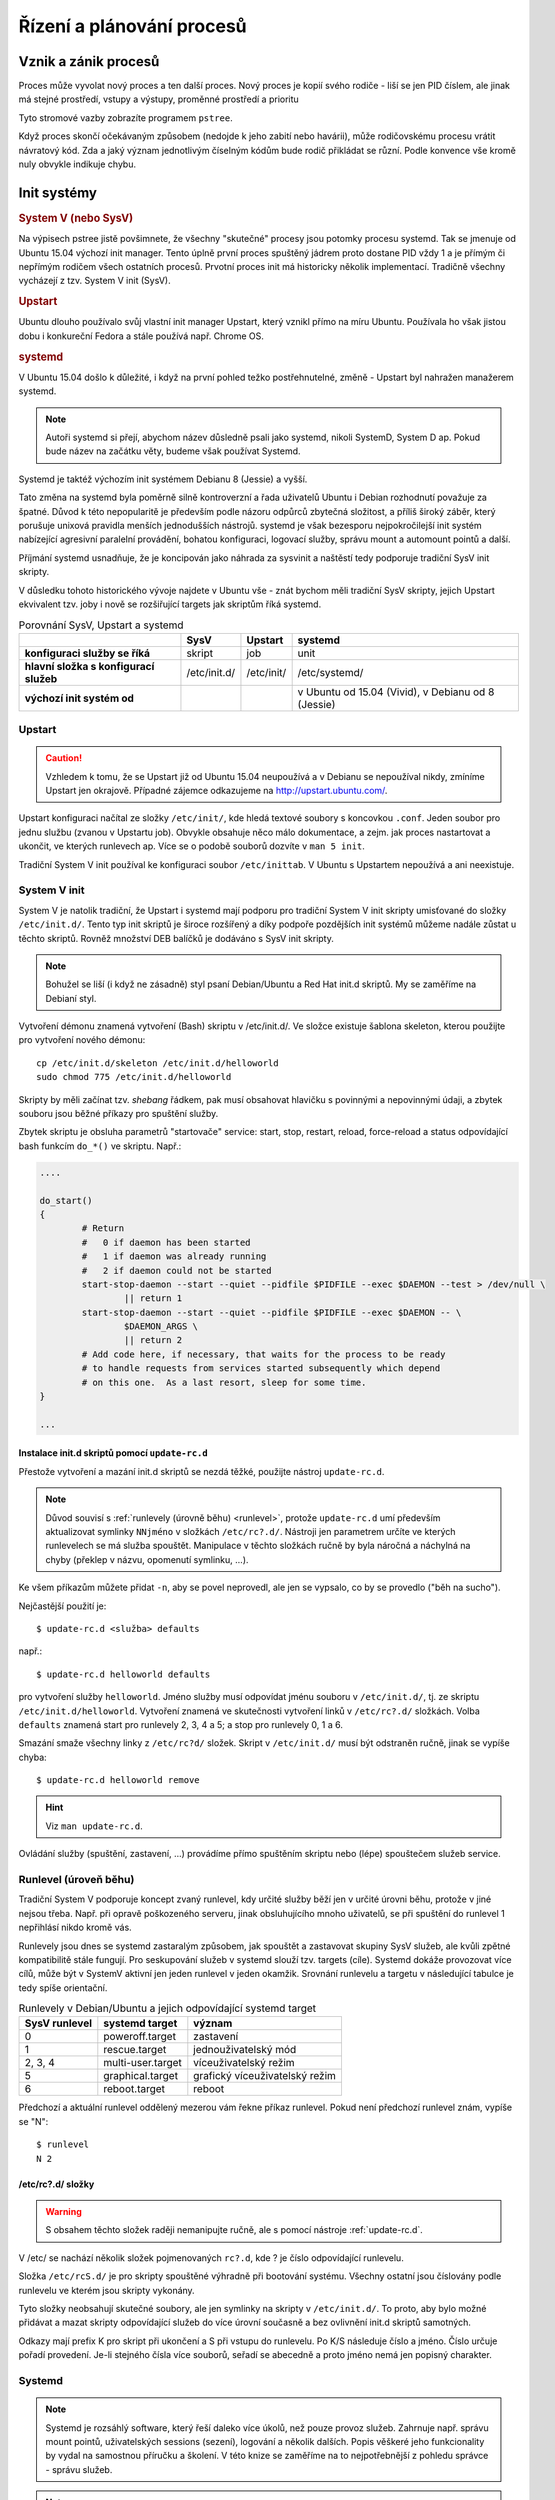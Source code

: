 ##########################
Řízení a plánování procesů
##########################

.. todo:: Navazujeme na pojednání o procesech z I. a přepokládáme, že tam popsané základní
   informace znáte.

*********************
Vznik a zánik procesů
*********************

Proces může vyvolat nový proces a ten další proces. Nový proces je kopií svého rodiče - liší se jen
PID číslem, ale jinak má stejné prostředí, vstupy a výstupy, proměnné prostředí a prioritu

Tyto stromové vazby zobrazíte programem ``pstree``.

.. code-block:: text
   :caption: Výpis programu pstree bez parametrů. Výstup na Ubuntu 16.04. Ve starším Ubuntu 14.04
        je kořenovým procesem "init".

   $ pstree
   systemd─┬─ModemManager───2*[{ModemManager}]
           ├─NetworkManager─┬─dhclient
           │                ├─dnsmasq
           │                └─3*[{NetworkManager}]
           ├─accounts-daemon───2*[{accounts-daemon}]
           ├─gnome-keyring-d───5*[{gnome-keyring-d}]
           ├─irqbalance
           ├─kerneloops
           ├─lightdm─┬─Xorg───2*[{Xorg}]
           │         ├─lightdm─┬─init─┬─/usr/bin/termin─┬─bash───pstree
           │         │         │      │                 ├─gnome-pty-helpe
           │         │         │      │                 └─4*[{/usr/bin/termin}]
           │         │         │      ├─AsciidocFX───java───81*[{java}]
           │         │         │      ├─GoogleTalkPlugi───7*[{GoogleTalkPlugi}]
           │         │         │      ├─at-spi-bus-laun─┬─dbus-daemon
           │         │         │      │                 └─3*[{at-spi-bus-laun}]
   ...

.. todo:: "zabití" přepsat na "zaslání signálu k zabití", odkaz do I.

Když proces skončí očekávaným způsobem (nedojde k jeho zabití nebo havárii), může rodičovskému
procesu vrátit návratový kód. Zda a jaký význam jednotlivým číselným kódům bude rodič přikládat se
různí. Podle konvence vše kromě nuly obvykle indikuje chybu.

.. _init-systemy:

************
Init systémy
************

.. rubric:: System V (nebo SysV)

Na výpisech pstree jistě povšimnete, že všechny "skutečné" procesy jsou potomky procesu systemd. Tak
se jmenuje od Ubuntu 15.04 výchozí init manager. Tento úplně první proces spuštěný jádrem proto
dostane PID vždy 1 a je přímým či nepřímým rodičem všech ostatních procesů. Prvotní proces init má
historicky několik implementací. Tradičně všechny vycházejí z tzv. System V init (SysV).

.. rubric:: Upstart

Ubuntu dlouho používalo svůj vlastní init manager Upstart, který vznikl přímo na míru Ubuntu.
Používala ho však jistou dobu i konkureční Fedora a stále používá např. Chrome OS.

.. rubric:: systemd

V Ubuntu 15.04 došlo k důležité, i když na první pohled težko postřehnutelné, změně - Upstart byl
nahražen manažerem systemd.

.. note:: Autoři systemd si přejí, abychom název důsledně psali jako systemd, nikoli SystemD,
   System D ap. Pokud bude název na začátku věty, budeme však používat Systemd.

Systemd je taktéž výchozím init systémem Debianu 8 (Jessie) a vyšší.

Tato změna na systemd byla poměrně silně kontroverzní a řada uživatelů Ubuntu i Debian rozhodnutí
považuje za špatné. Důvod k této nepopularitě je především podle názoru odpůrců zbytečná složitost,
a příliš široký záběr, který porušuje unixová pravidla menších jednodušších nástrojů. systemd je
však bezesporu nejpokročilejší init systém nabízející agresivní paralelní provádění, bohatou
konfiguraci, logovací služby, správu mount a automount pointů a další.

Příjmání systemd usnadňuje, že je koncipován jako náhrada za sysvinit a naštěstí tedy podporuje
tradiční SysV init skripty.

V důsledku tohoto historického vývoje najdete v Ubuntu vše - znát bychom měli tradiční SysV skripty,
jejich Upstart ekvivalent tzv. joby i nově se rozšiřující targets jak skriptům říká systemd.

.. csv-table:: Porovnání SysV, Upstart a systemd
   :header: "", "SysV", "Upstart", "systemd"
   :stub-columns: 1

   "konfiguraci služby se říká", "skript", "job", "unit"
   "hlavní složka s konfigurací služeb", "/etc/init.d/", "/etc/init/", "/etc/systemd/"
   "výchozí init systém od", "", "", "v Ubuntu od 15.04 (Vivid), v Debianu od 8 (Jessie)"

Upstart
=======

.. caution:: Vzhledem k tomu, že se Upstart již od Ubuntu 15.04 neupoužívá a v Debianu se
  nepoužíval nikdy, zmíníme Upstart jen okrajově. Případné zájemce odkazujeme na
  http://upstart.ubuntu.com/.

Upstart konfiguraci načítal ze složky ``/etc/init/``, kde hledá textové soubory s koncovkou
``.conf``. Jeden soubor pro jednu službu (zvanou v Upstartu job). Obvykle obsahuje něco málo
dokumentace, a zejm. jak proces nastartovat a ukončit, ve kterých runlevech ap. Více se o podobě
souborů dozvíte v ``man 5 init``.

Tradiční System V init používal ke konfiguraci soubor ``/etc/inittab``. V Ubuntu s Upstartem
nepoužívá a ani neexistuje.

.. _sysv_init:

System V init
=============

System V je natolik tradiční, že Upstart i systemd mají podporu pro tradiční System V init skripty
umisťované do složky ``/etc/init.d/``. Tento typ init skriptů je široce rozšířený a díky podpoře
pozdějších init systémů můžeme nadále zůstat u těchto skriptů. Rovněž množství DEB balíčků je
dodáváno s SysV init skripty.

.. note:: Bohužel se liší (i když ne zásadně) styl psaní Debian/Ubuntu a Red Hat init.d skriptů. My
   se zaměříme na Debianí styl.

Vytvoření démonu znamená vytvoření (Bash) skriptu v /etc/init.d/. Ve složce existuje šablona
skeleton, kterou použijte pro vytvoření nového démonu::

    cp /etc/init.d/skeleton /etc/init.d/helloworld
    sudo chmod 775 /etc/init.d/helloworld

Skripty by měli začínat tzv. *shebang* řádkem, pak musí obsahovat hlavičku s povinnými a nepovinnými
údaji, a zbytek souboru jsou běžné příkazy pro spuštění služby.

.. code-block:: bash
   :caption: Ukázka init.d skriptu

   #!/bin/sh
   
   ### BEGIN INIT INFO
   # Provides:          samba
   # Required-Start:    smbd nmbd
   # Required-Stop:     smbd nmbd
   # Default-Start:
   # Default-Stop:
   # Short-Description: ensure Samba daemons are started (nmbd and smbd)
   ### END INIT INFO
   
   ...příkazy pro spuštění služby...


.. todo:: "startovač": odkaz do I. na "service"

Zbytek skriptu je obsluha parametrů "startovače" service: start, stop, restart, reload, force-reload
a status odpovídající bash funkcím ``do_*()`` ve skriptu. Např.:

.. code-block:: bash

   ....
   
   do_start()
   {
           # Return
           #   0 if daemon has been started
           #   1 if daemon was already running
           #   2 if daemon could not be started
           start-stop-daemon --start --quiet --pidfile $PIDFILE --exec $DAEMON --test > /dev/null \
                   || return 1
           start-stop-daemon --start --quiet --pidfile $PIDFILE --exec $DAEMON -- \
                   $DAEMON_ARGS \
                   || return 2
           # Add code here, if necessary, that waits for the process to be ready
           # to handle requests from services started subsequently which depend
           # on this one.  As a last resort, sleep for some time.
   }
   
   ...

.. _update-rc.d:

Instalace init.d skriptů pomocí ``update-rc.d``
-----------------------------------------------

Přestože vytvoření a mazání init.d skriptů se nezdá těžké, použijte nástroj ``update-rc.d``.

.. note:: Důvod souvisí s :ref:`runlevely (úrovně běhu) <runlevel>`, protože ``update-rc.d`` umí
   především aktualizovat symlinky ``NNjméno`` v složkách ``/etc/rc?.d/``. Nástroji jen parametrem
   určíte ve kterých runlevelech se má služba spouštět. Manipulace v těchto složkách ručně by byla
   náročná a náchylná na chyby (překlep v názvu, opomenutí symlinku, ...).

Ke všem příkazům můžete přidat ``-n``, aby se povel neprovedl, ale jen se vypsalo, co by se provedlo
("běh na sucho").

Nejčastější použití je::

    $ update-rc.d <služba> defaults

např.::

    $ update-rc.d helloworld defaults

pro vytvoření služby ``helloworld``. Jméno služby musí odpovídat jménu souboru v ``/etc/init.d/``,
tj. ze skriptu ``/etc/init.d/helloworld``. Vytvoření znamená ve skutečnosti vytvoření linků v
``/etc/rc?.d/`` složkách. Volba ``defaults`` znamená start pro runlevely 2, 3, 4 a 5; a stop pro
runlevely 0, 1 a 6.

Smazání smaže všechny linky z ``/etc/rc?d/`` složek. Skript v ``/etc/init.d/`` musí být odstraněn
ručně, jinak se vypíše chyba::

    $ update-rc.d helloworld remove

.. hint:: Viz ``man update-rc.d``.

.. todo:: "spouštečem": odkaz do I. na "service"

Ovládání služby (spuštění, zastavení, ...) provádíme přímo spuštěním skriptu nebo (lépe) spouštečem
služeb service.

.. _runlevel:

Runlevel (úroveň běhu)
======================

Tradiční System V podporuje koncept zvaný runlevel, kdy určité služby běží jen v určité úrovni běhu,
protože v jiné nejsou třeba. Např. při opravě poškozeného serveru, jinak obsluhujícího mnoho
uživatelů, se při spuštění do runlevel 1 nepřihlásí nikdo kromě vás.

Runlevely jsou dnes se systemd zastaralým způsobem, jak spouštět a zastavovat skupiny SysV služeb,
ale kvůli zpětné kompatibilitě stále fungují. Pro seskupování služeb v systemd slouží tzv. targets
(cíle). Systemd dokáže provozovat více cílů, může být v SystemV aktivní jen jeden runlevel v jeden
okamžik. Srovnání runlevelu a targetu v následující tabulce je tedy spíše orientační.

.. csv-table:: Runlevely v Debian/Ubuntu a jejich odpovídající systemd target
   :header: "SysV runlevel", "systemd target", "význam"

   "0", "poweroff.target", "zastavení"
   "1", "rescue.target", "jednouživatelský mód"
   "2, 3, 4", "multi-user.target", "víceuživatelský režim"
   "5", "graphical.target", "grafický víceuživatelský režim"
   "6", "reboot.target", "reboot"

Předchozí a aktuální runlevel oddělený mezerou vám řekne příkaz runlevel. Pokud není předchozí
runlevel znám, vypíše se "N"::

    $ runlevel
    N 2

/etc/rc?.d/ složky
------------------

.. warning:: S obsahem těchto složek raději nemanipujte ručně, ale s pomocí nástroje
   :ref:`update-rc.d`.

V /etc/ se nachází několik složek pojmenovaných ``rc?.d``, kde ? je číslo odpovídající runlevelu.

.. code-block:: text
   :caption: rc?.d/ složky

   $ ls -d /etc/rc?.d/
   /etc/rc0.d  /etc/rc2.d  /etc/rc4.d  /etc/rc6.d
   /etc/rc1.d  /etc/rc3.d  /etc/rc5.d  /etc/rcS.d

Složka ``/etc/rcS.d/`` je pro skripty spouštěné výhradně při bootování systému. Všechny ostatní jsou
číslovány podle runlevelu ve kterém jsou skripty vykonány.

.. todo:: "symlinky": odkaz do I.

Tyto složky neobsahují skutečné soubory, ale jen symlinky na skripty v ``/etc/init.d/``. To proto,
aby bylo možné přidávat a mazat skripty odpovídající služeb do více úrovní současně a bez ovlivnění
init.d skriptů samotných.

Odkazy mají prefix K pro skript při ukončení a S při vstupu do runlevelu. Po K/S následuje číslo a
jméno. Číslo určuje pořadí provedení. Je-li stejného čísla více souborů, seřadí se abecedně a proto
jméno nemá jen popisný charakter.

.. code-block:: text
   :caption: Ukázka obsahu složky /etc/rc4.d/

   $ ls -l /etc/rc6.d/
   total 4
   lrwxrwxrwx 1 root root  17 bře 22  2015 K09apache2 -> ../init.d/apache2
   lrwxrwxrwx 1 root root  29 úno 23  2015 K10unattended-upgrades -> ../init.d/unattended-upgrades
   lrwxrwxrwx 1 root root  20 úno 23  2015 K20kerneloops -> ../init.d/kerneloops
   lrwxrwxrwx 1 root root  15 úno 23  2015 K20rsync -> ../init.d/rsync
   lrwxrwxrwx 1 root root  27 úno 23  2015 K20speech-dispatcher -> ../init.d/speech-dispatcher
   lrwxrwxrwx 1 root root  15 úno 23  2015 K21mysql -> ../init.d/mysql
   lrwxrwxrwx 1 root root  31 úno 24  2015 K65vboxautostart-service -> ../init.d/vboxautostart-service
   lrwxrwxrwx 1 root root  33 úno 24  2015 K65vboxballoonctrl-service -> ../init.d/vboxballoonctrl-service
   lrwxrwxrwx 1 root root  25 úno 24  2015 K65vboxweb-service -> ../init.d/vboxweb-service
   lrwxrwxrwx 1 root root  17 úno 24  2015 K80vboxdrv -> ../init.d/vboxdrv
   -rw-r--r-- 1 root root 351 bře 13  2014 README
   lrwxrwxrwx 1 root root  18 úno 23  2015 S20sendsigs -> ../init.d/sendsigs
   lrwxrwxrwx 1 root root  17 úno 23  2015 S30urandom -> ../init.d/urandom
   lrwxrwxrwx 1 root root  22 úno 23  2015 S31umountnfs.sh -> ../init.d/umountnfs.sh
   lrwxrwxrwx 1 root root  18 úno 23  2015 S40umountfs -> ../init.d/umountfs
   lrwxrwxrwx 1 root root  20 úno 23  2015 S60umountroot -> ../init.d/umountroot
   lrwxrwxrwx 1 root root  16 úno 23  2015 S90reboot -> ../init.d/reboot

.. _systemd:

Systemd
=======

.. note:: Systemd je rozsáhlý software, který řeší daleko více úkolů, než pouze provoz služeb.
  Zahrnuje např. správu mount pointů, uživatelských sessions (sezení), logování a několik dalších.
  Popis věškeré jeho funkcionality by vydal na samostnou příručku a školení. V této knize se
  zaměříme na to nejpotřebnější z pohledu správce - správu služeb.

.. note:: Systemd má vlastní bohatou terminologii jako target, unit ap. Možný český překlad
   uvedeme v závorce při prvním výskytu. Nadále však budeme používat počeštěné anglické názvy jako
   "několik targetů" místo kompletně českého překladu "několik cílů", který by byl podle našeho
   názoru více zmatením, než přínosem.

Hlavním programem pro komunikaci se systemd se jmenuje ``systemctl``. Systemd dokáže ovládat více druhů
tzv. *units (jednotek)* podle typu spravovaného zdroje. Konfigurace unitů je v textových souborech,
které mají syntaxi velmi podobou INI souborům. Přípona souboru určuje typ unitu. Např. ``cups.service``
je konfigurací služby CUPS nebo ``graphical.target`` targetu "graphical". Protože nejčastější jsou
servisy, tak pokud příponu neuvedete systemd doplní ``.service``.

.. topic:: Šetřete prsty - alias pro sudo systemctl

   Program ``systemctl`` skoro ve všech případech ho musíme zavolat jako root (se sudo). Vypisování
   tak často používateného programu s celkem dlouhým názvem je skvělým kandidátem na alias.
   
   Do vašeho ``~/.bash_aliases`` (soubor případně vytvořte) přidejte alias např. pojmenovaný
   ``sc``::
   
       $ echo alias sc='sudo systemctl' >> ~/.bash_aliases

   ukončete současný terminál, spusťe nový a místo např. ``sudo systemctl list-units`` můžete psát
   jen ``sc list-units``.

   Nevýhoda je, že tím přicházíte o poměrně propracovaný :kbd:`Tab` auto-completion.

Units (jednotky)
----------------

Units jsou pro systemd obecné jednotky mezi kterými je možné určovat vzájemné závislosti. Existuje
12 druhů unitů podle spravovaného zdroje. Mezi nejdůležitější však patří:

* *service units* - startují a kontolují démony - pro nás nejdůležitější druh unitu
* *socket units* - zapouzdřují lokální IPC nebo síťové sokety
* *target units* - seskupení více units
* *device units* - vystavují zařízení jádra
* *mount units* - kontrolují přípojné body

Unit mohou mohou nacházet v těchto 5 základních stavech:

* *activating* (v průběhu aktivace) a *active* (již aktivované)
* *deactivating* (v průběhu inactivace) a *inactive* (již inaktivované)
* *failed* (nepodařilo se aktivovat)

Unit určitého typu mohou mít vlastní "podstavy".

Spouštění, zastavení a restart služeb
-------------------------------------

K ovládání všech typů unit slouží program ``systemctl``, který jako povinný parametr potřebuje
prováděnou operaci, jednotku. Pokud není uvedena přípona přepokládá se .service. Obecná syntaxe je
tedy::

    sudo systemctl <operace> <unit>[.service]

Pro základní ovládání služeb používáme operace

* ``start`` pro spouštění unit
* ``stop`` pro zastavení unit
* ``restart`` pro restart unit

Např. zastavení služby CUPS zařídíme pomocí::

    sudo systemctl stop cups

Některé unit mohou podporovat tzv. ``reload`` neboli načtení konfigurace bez výpadku služby.
Užitečná operace je ``reload-or-restart``, která zkusí ``reload`` a pokud není unitou podporovanán
udělá ``restart``.

::

    sudo systemctl reload-or-restart cups

Povolení a zakázání služeb
--------------------------

Operace start, stop a další výše popsané znamenají "proveď teď". Aby se unit spustil automaticky při
startu ho musíme povolit pomocí operace enable::

    sudo systemctl enable <nazev_sluzby>

.. todo:: "symlinku" - link do I.

Povolení znamená vytvoření symlinku výchozí konfigurace služby (obvykle ve složce
``/lib/systemd/system/``) do místa, kde systemd očekává units aktivované při bootování (obvykle ve
složce ``/etc/systemd/system/<nejaky_target>.target.wants``). Více o :ref:`targets` za okamžik.

Opačná operace disable::

    sudo systemctl disable <nazev_sluzby>

odstraní symlinky vytvořené při povolení služby.

.. important:: Povolení/zakázání neznamená spouštění/zastavení služby v aktuální session. Chcete-li
   službu povolit i spustit musíte použít dva příkazy - enable následované start.

Konfigurace služeb
------------------

Systemd hledá jednotky na dvou hlavních místech. Konfigurace tak, jak vypadají ve výchozím stavu,
byste našli ve složce ``/lib/systemd/system/``. Např. ``cups.service`` soubor služby CUPS
zajišťující tisk má systémovou definici zde::

    $ ll $(find /lib/systemd/system -name cups.service)
    -rw-r--r-- 1 root root 175 úno 16 21:46 /lib/systemd/system/cups.service

Definice CUPS služby určená k přizpůsobení správcem je ve složce ``/etc/systemd/system/``. Tam najdete
kopii ``cups.service`` a symlink na originál v ``/lib/systemd/system/`` ze složky cíle
``printer.target.wants/``::

    $ ll $(find /etc/systemd/system -name cups.service)
    -rw-r--r-- 1 root root 175 úno 16 21:46 /etc/systemd/system/cups.service
    lrwxrwxrwx 1 root root  32 bře  5 18:13 /etc/systemd/system/printer.target.wants/cups.service -> /lib/systemd/system/cups.service

Stav služby
-----------

Detailní informaci o stavu služby poskytne operace ``status``. Z výstupu zjistíme kromě stavu
cgroups hierarchii a užitečné je i několik prvních řádků z logu::

    $ sudo systemctl status docker
    ● docker.service - Docker Application Container Engine
    Loaded: loaded (/lib/systemd/system/docker.service; enabled; vendor preset: enabled)
    Active: active (running) since Čt 2017-03-02 13:58:48 CET; 3 days ago
        Docs: https://docs.docker.com
    Main PID: 11667 (dockerd)
        Tasks: 56
    Memory: 889.2M
        CPU: 10min 14.811s
    CGroup: /system.slice/docker.service
            ├─11667 /usr/bin/dockerd -H fd:// -H tcp://0.0.0.0:4243
            ├─11674 docker-containerd -l unix:///var/run/docker/libcontainerd/docker-containerd.sock --metrics-interval=0 --start-
            ├─14172 /usr/bin/docker-proxy -proto tcp -host-ip 0.0.0.0 -host-port 32769 -container-ip 172.17.0.2 -container-port 80
            └─14177 docker-containerd-shim e71dee1a12ebf7579765d53b1d15376c4a5f186c5644d60a768e5167b7bbbf6f /var/run/docker/libcon

    Mar 04 08:32:59 jell-nb dockerd[11667]: time="2017-03-04T08:32:59.872897132+01:00" level=info msg="IPv6 enabled; Adding default I
    Mar 04 18:00:44 jell-nb systemd[1]: Started Docker Application Container Engine.
    Mar 04 18:03:40 jell-nb systemd[1]: Reloading Docker Application Container Engine.
    Mar 04 18:03:40 jell-nb dockerd[11667]: time="2017-03-05T18:03:40.911321154+01:00" level=info msg="Got signal to reload configura
    Mar 04 18:03:40 jell-nb dockerd[11667]: time="2017-03-05T18:03:40.911382634+01:00" level=error msg="open /etc/docker/daemon.json:
    Mar 04 18:03:40 jell-nb systemd[1]: Reloaded Docker Application Container Engine.
    Mar 04 18:04:03 jell-nb systemd[1]: Reloading Docker Application Container Engine.
    Mar 04 18:04:03 jell-nb dockerd[11667]: time="2017-03-05T18:04:03.078121402+01:00" level=info msg="Got signal to reload configura
    Mar 04 18:04:03 jell-nb dockerd[11667]: time="2017-03-05T18:04:03.078275229+01:00" level=error msg="open /etc/docker/daemon.json:
    Mar 04 18:04:03 jell-nb systemd[1]: Reloaded Docker Application Container Engine.

Postačí-li odpověď, zda je služba aktivní použijte::

    $ sudo systemctl is-active docker
    active

nebo, zda je povolená::

    $ sudo systemctl is-enabled docker
    enabled

Výpis aktivních nebo všech units
--------------------------------

Ve výpisu všech aktivních jednotek v systemd operací ``list-units`` si všimnete růzdných typů unit,
které poznáte podle přípony (zkráceno)::

    sudo systemctl list-unit

Výpis aktivních jednotek je výchozí operací, takže stejný výstup nám dá i jen ``systemctl``
(zkráceno)::

    $ sudo systemctl
    UNIT                                                LOAD   ACTIVE SUB       DESCRIPTION
    proc-sys-fs-binfmt_misc.automount                   loaded active waiting   Arbitrary Executable File Formats File System Autom
    sys-devices-pci0000:00-0000:00:02.0-drm-card0-card0\x2deDP\x2d1-intel_backlight.device loaded active plugged   /sys/devices/pci
    sys-devices-pci0000:00-0000:00:14.0-usb1-1\x2d6-1\x2d6:1.0-bluetooth-hci0.device loaded active plugged   /sys/devices/pci0000:0
    ....
    snap-core-1264.mount                                loaded active mounted   Mount unit for core
    snap-core-1287.mount                                loaded active mounted   Mount unit for core
    snap-core-1337.mount                                loaded active mounted   Mount unit for core
    snap-keepassx\x2delopio-1.mount                     loaded active mounted   Mount unit for keepassx-elopio
    ...
    init.scope                                          loaded active running   System and Service Manager
    session-c2.scope                                    loaded active running   Session c2 of user jell
    accounts-daemon.service                             loaded active running   Accounts Service
    acpid.service                                       loaded active running   ACPI event daemon
    alsa-restore.service                                loaded active exited    Save/Restore Sound Card State
    apparmor.service                                    loaded active exited    LSB: AppArmor initialization
    apport.service                                      loaded active exited    LSB: automatic crash report generation
    avahi-daemon.service                                loaded active running   Avahi mDNS/DNS-SD Stack
    bluetooth.service                                   loaded active running   Bluetooth service
    ...
    LOAD   = Reflects whether the unit definition was properly loaded.
    ACTIVE = The high-level unit activation state, i.e. generalization of SUB.
    SUB    = The low-level unit activation state, values depend on unit type.

    231 loaded units listed. Pass --all to see loaded but inactive units, too.
    To show all installed unit files use 'systemctl list-unit-files'.

Jednotlivé sloupce mají tento význam:

* *UNIT* - název systemd unity
* *LOAD* - stav načtení unity
* *ACTIVE* - je unit aktivní?
* *SUB* - podstav (substate) unitu. Každá unita může mít své vlastní podstavy
* *DESCRIPTION* - popis účelu unity

Vypisované unity můžeme omezit na určitý typ pomocí ``--type``, např.::

    sudo systemctl list-units --type=service

Výše použité ``list-units`` vypisuje jen na units, které se systemd pokusil načíst. Pro zobrazení
všech unitů, které systemd zná slouží ``list-unit-files``::

    $ sudo systemctl list-unit-files
    UNIT FILE                                  STATE
    proc-sys-fs-binfmt_misc.automount          static
    proc-sys-fs-binfmt_misc.mount              static
    snap-core-1264.mount                       enabled
    snap-core-1287.mount                       enabled
    snap-tpad-17.mount                         enabled
    sys-fs-fuse-connections.mount              static
    alsa-utils.service                         masked
    anacron-resume.service                     enabled
    anacron.service                            enabled
    apport-forward@.service                    static
    apt-daily.service                          static
    autovt@.service                            enabled
    avahi-daemon.service                       enabled
    ...

Sloupec *STATE* může nabývat těchto hodnot:

* *enabled* - unit je možné používat (neznamená, že je aktivní)
* *disabled* - unit je zakázaná
* *static* - unit nemůže být samostatně použita, ale jen jako např. závilost jiné unit
* *masked* - unit je :ref:`zamaskovaná <systemd-maskovani>` a neschopná startu

.. _systemd-maskovani:

Maskování služeb
----------------

Ve výstupu ``list-unit-files`` jste si mohli povšímnout stavu *masked*. Službu (nebo obecně unit),
který označíte jako maskovaný je nemožné automaticky i manuálně spustit. Systemd toho dosáhne opět
pomocí symlinků, kdy unit nacílí na ``/dev/null``.

Řekne nám to ``systemctl``, když službu zamaskujeme operací ``mask``::

    $ sudo systemctl mask cups
    Created symlink from /etc/systemd/system/cups.service to /dev/null.

Pokus o start se nám pak nepovede::

    $ sudo systemctl start cups
    Failed to start cups.service: Unit cups.service is masked.

Dokud ji neodmaskujeme s ``unmask``::

    $ sudo systemctl unmask cups
    Removed symlink /etc/systemd/system/cups.service.

Vytváření služeb
----------------

V následujícím cvičení vytvoříme minimální, ale plně funkční službu, která bude do souboru zapisovat
aktuální datum.

Začneme napsáním skriptu, který zjistí aktuální datum a zapíše ho do souboru. Skript můžete napsat v
jakémkoli oblíbeném jazyce - např. v Bashi nebo Pythonu. My zvolíme Bash. Někde na disku, např. ve
vaší domovské složce, vytvořte spustitelný soubor ``today.sh``::

    $ touch /home/joe/today.sh
    $ chmod +x /home/joe/today.sh

a pomocí editoru (např. nano) vložte do souboru tento obsah::

    #!/bin/bash
    while true; do sleep 15; date -I > /tmp/today.txt; done

Vytvořte minimální definici služby ve složce ``/etc/systemd/system/``::

    sudo nano /etc/systemd/system/today.service

s tímto obsahem::

    [Unit]
    Description=Today date service

    [Service]
    ExecStart=/home/joe/today.sh

    [Install]
    WantedBy=multi-user.target

Příkaz ``ExecStart`` je příkaz, který se spustí při aktivaci služby.

.. note:: Kromě odkazu na náš soubor skriptu by se takto jednoduchý skript nechal zapsat přímo v
   ``.service`` souboru::

       ...
       [Service]
       ExecStart=/bin/bash -c "while true; do sleep 15; date -I > today.txt; done"
       ...

Druhá klíčová věc v definici služby je ``WantedBy`` určující v jakém targetu očekáváme spuštění této
služby.

Každopádně zbývá již jen povolení služby neboli vytvoření odpovídajích symlinků::

    $ sudo systemctl enable today.service
    Created symlink from /etc/systemd/system/multi-user.target.wants/today.service to /etc/systemd/system/today.service.

A nyní už jen restart do určeného targetu nebo spuštění můžeme provést okamžitě::

    sudo systemctl start today

Případně si ověřit, že jsme neprovedli někde chybu::

    $ sudo systemctl status today
    ● today.service - Today date
       Loaded: loaded (/etc/systemd/system/today.service; enabled; vendor preset: enabled)
       Active: active (running) since Sun 2017-03-05 22:34:41 CET; 31s ago
     Main PID: 8409 (today.sh)
        Tasks: 2
       Memory: 616.0K
          CPU: 2ms
       CGroup: /system.slice/today.service
               └─829 python3 /bin/bash /home/joe/today.sh
               └─837 sleep 15

    Mar 05 22:34:41 vbox-joe systemd[1]: Started Today date service.

    $ cat /tmp/today.txt
    2017-03-05

.. _targets:

Targets (cíle)
--------------

Targety jsou obdobou :ref:`runlevelů <runlevel>` v System V. Slouží hlavně pro seskupení ostatních
druhů unitů. Konfigurační soubory mají příponu ``.target``. Seskupením jiných unitů do targetu
nastavujeme stav celého systému. Aktivace určitého targetu znamená aktivaci všech unitů v targetu.

.. rubric:: Definice targetů

Např. target ``multi-user.target`` odpovídající zhruba runlevelům 2, 3 a 4 je definován takto::

    $ sudo systemctl cat multi-user.target
    # /lib/systemd/system/multi-user.target
    #  This file is part of systemd.
    #
    #  systemd is free software; you can redistribute it and/or modify it
    #  under the terms of the GNU Lesser General Public License as published by
    #  the Free Software Foundation; either version 2.1 of the License, or
    #  (at your option) any later version.

    [Unit]
    Description=Multi-User System
    Documentation=man:systemd.special(7)
    Requires=basic.target
    Conflicts=rescue.service rescue.target
    After=basic.target rescue.service rescue.target
    AllowIsolate=yes

Většinou nám více poví operace ``list-dependencies``, která sestaví strom závislostí jakékoli
jednotky. Použito pro náš ``multi-user.target`` zjistíme (zkráceno)::

    $ sudo systemctl list-dependencies multi-user.target
    multi-user.target
    ● ├─anacron.service
    ● ├─apport.service
    ● ├─avahi-daemon.service
    ● ├─cgroupfs-mount.service
    ● ├─cron.service
    ● ├─cups-browsed.service
    ● ├─cups.path
    ● ├─dbus.service
    ● ├─dns-clean.service
    ● ├─docker.service
    ● ├─flexibee.service
    ● ├─glances.service
    ● ├─grub-common.service
    ● ├─hddtemp.service
    ...

.. rubric:: Výchozí target

Výchozí target můžeme zjistit pomocí ``systemctl get-default``. Na desktopové stanici to bude
nejspíš ``graphical.target``::

    $ sudo systemctl get-default
    graphical.target

Změnit výchozí target můžete pomocí ``systemctl set-default``::

    sudo systemctl set-default multi-user.target

.. rubric:: Dostupné a aktivní targety

Všechny dostupné targety zjistíte známým příkazem ``systemctl list-unit-files --type=target``. Na
rozdíl od runlevelů může být targetů aktivních v jeden moment více - důkaz nám poskytne::

    $ sudo systemctl list-units --type=target
    UNIT                   LOAD   ACTIVE SUB    DESCRIPTION
    basic.target           loaded active active Basic System
    bluetooth.target       loaded active active Bluetooth
    cryptsetup.target      loaded active active Encrypted Volumes
    getty.target           loaded active active Login Prompts
    graphical.target       loaded active active Graphical Interface
    local-fs-pre.target    loaded active active Local File Systems (Pre)
    local-fs.target        loaded active active Local File Systems
    multi-user.target      loaded active active Multi-User System
    network-online.target  loaded active active Network is Online
    network-pre.target     loaded active active Network (Pre)
    network.target         loaded active active Network
    nss-user-lookup.target loaded active active User and Group Name Lookups
    paths.target           loaded active active Paths
    remote-fs-pre.target   loaded active active Remote File Systems (Pre)
    remote-fs.target       loaded active active Remote File Systems
    slices.target          loaded active active Slices
    sockets.target         loaded active active Sockets
    sound.target           loaded active active Sound Card
    swap.target            loaded active active Swap
    sysinit.target         loaded active active System Initialization
    time-sync.target       loaded active active System Time Synchronized
    timers.target          loaded active active Timers

    LOAD   = Reflects whether the unit definition was properly loaded.
    ACTIVE = The high-level unit activation state, i.e. generalization of SUB.
    SUB    = The low-level unit activation state, values depend on unit type.

    22 loaded units listed. Pass --all to see loaded but inactive units, too.
    To show all installed unit files use 'systemctl list-unit-files'.

.. rubric:: Izolování targetů

Občas se může hodit spustit jen unity v targetu a zastavit všechny ostatní z dalších targetů. K tomu
slouží operace ``isolate``. Je to dost podobné změně runlevelů v System V.

Např. přepnutí na ``rescue.target`` a vypnutí všech units, které nepatří do tohoto targetu napíšte
jako::

    sudo systemctl isolate rescue.targets
    
Systemd má pro izolaci několik čas urychlujících zkratek. Např.

* místo ``systemctl isolate rescue.target`` můžete psát jen ``systemctl rescue``
* místo ``systemctl isolate default`` můžete psát jen ``systemctl default``

Další zkratky jsou pro zastavení systému::

    sudo systemctl halt

Vypnutí systému::

    sudo systemctl poweroff

Restart systému::

    sudo systemctl reboot

Tyto zkratky jsou vhodnější, než pouhá izolace na určený target a dovedou informovat přihlášené
uživatele, že se bude stroj např. restartovat.

.. todo:: "programy pro ukončení a restart PC" odkaz do I.

Pro ještě větší komfort původně samostatné programy pro ukončení a restart PC halt, poweroff a
reboot volají ve skutečnosti tyto příkazy systemd.

**************
Plánování úloh
**************

Chcete-li pozdržet spuštění procesu, použijte ``sleep``. Chcete-li ho odložit, pak ``at``. Chcete-li
ho naplánovat na za týden, 2x měsíčně atd., využijte cron.

sleep
=====

Sleep je velmi jednoduchý - prostě nic nedělá zadaný počet sekund. Hodí se to hlavně do skriptů, kdy
sleep "pozastaví" jeho provádění. Nebo si chcete nechat něco připomenout za 10 minut::

    (sleep 10m; echo 'Miluju Linux!')&

Číslo bez označení nebo číslo s příponou "s" znamená počet sekund (např. 30s). Dále je možné použít
"m" pro minuty, "h" pro hodiny, "d" pro dny.

at
==

S at naplánujete spuštění v určitý čas nebo za určitý interval. Definice "kdy" je velmi lidská,
např.::

    $ at now + 2 hours
    $ at tomorrow + 4 days
    $ at 10:39

.. todo:: "promptu" odkaz do I. na přikazová řádka, nadpis Bash prompt. "EOF" do I. na příkazová
   řádka na "Kl. zkratka Ctrl-D (EOF)".

Na to se objeví prostředí podobné promptu, kde můžete zadat jakékoli příkazy ke spuštění v daný čas.
Sekvenci příkazů ukončíte znakem EOF neboli stiskem Ctrl+D.

Výpis čekajících úloh ve frontě zjistíte pomocí ``atq``.

Z výpisu uvidíte také ID úlohy, které můžete použít k odstranění pomocí ``atrm <ID>``.

Cron
====

Pro pravidelné provádění úloh poslouží Cron. Z konfiguračních souborů zvaných crontab zjistí kdy a
jaké příkazy spustit.

.. tip:: Uživatelé GUI můžou zkusit grafický nástroj pro správu cronů
   http://gnome-schedule.sourceforge.net/ (sudo apt-get install gnome-schedule).

crontab
-------

Crontab je jednoduchý textový soubor se seznamem příkazů a výrazem určující "kdy" příkaz provést.

.. rubric:: Editace

Soubor srontab byste nikdy neměli editovat na přímo, ale prostřednictvím ``crontab -e``, který
otevře váš textový editor a po uložení a opuštění editoru zkontroluje případné chyby.

Vyvolání ``crontab -e`` otevře váš uživatelský crontab. Pro editaci roota použijte ``sudo crontab
-e``.

.. tip:: Náš "oblíbený" editor určíte do proměnné prostředí EDITOR. Např. má-li to být nano, pak
   ``export EDITOR=nano``.

.. rubric:: Zobrazení a vymazání

Podobně pro zobrazení můžete použít ``crontab -l``, resp. pro odstranění ``crontab -r``.

.. rubric:: Povolení/omezení uživatelů cronu

V Ubuntu a Debianu standardně můžou všichni uživatelé použít cron. Můžete ale určit uživatele, kteří
smí/nesmí používat crontab editací souborů ``/etc/cron.allow`` a ``cron.deny``. Tyto soubory dokonce
v Ubuntu ani standardně neexistují. Prostudujte dokumentaci, protože toto řešení má řadu "ale".

Viz také ``man 1 crontab``.

cron výrazy
-----------

.. note:: Cron výrazy je důležité alespoň zběžně ovládat. Používají se i v řadě knihoven
   programovacích jazyků. V podstatě je cron výraz de facto standard pro zápis časového plánu.

Na první pohled je syntaxe crontabů zcela nepochopitelná::

    5 * * * * curl http://virtage.com

.. todo:: "přesměrování" odkaz do I.

Každý řádek je rozdělen na plán a příkaz(y) k provedení Bashem. Výstup příkazů se standardně posílá
na mail uživatele daného crontabu, ale často bývá přesměrován do log souboru.

Plán obsahuje povinných 5 elementů, kdy každá hodnota postupně odpovídá

* minutě (0-59)
* hodině (0-23)
* dne měsíce (1-31)
* měsíci (1-12)
* dni týdne jako číslo (0-6, kde 0 je neděle) nebo zkratka anglického názvu (MON, TUE, WED, THU, FRI, SAT, SUN)

.. note:: Pro jistotu uvádíme, že první minuta nového dne je 0:00 a poslední je 23:59. Podobně první
   minuta nové hodiny je 0 a poslední 59.
   
Na místě elementu můžete taky použít

* hvězdičku (*) pokud chcete vyjádřit každou minutu, hodinu, atd.
* čárku (,) pro seznam hodnot
* operátor dělení (/) pro každou n. hodnotu
* operátor rozsah (-) pro rozpětí hodnot

.. role:: raw(raw)
   :format: html latex

.. csv-table:: Příklady cron výrazů
   :header: "Výraz", "Popis"

   ":raw:`* * * * *`", "každou minutu"
   ":raw:`15 * * * *`", "každých 15. minut každé hodiny"
   ":raw:`0 9 * * 1`", "každé pondělí v devět hodin"
   ":raw:`0 8,12,17,22 * * 6,0`", "každou sobotu a neděli v 8, 12, 17 a 22 hodin"
   ":raw:`*/15 * * * *`", "každých 15 minut"
   ":raw:`*/5 * * * 1-5`", "každých 5 minut od pondělí do pátku (1-5)"

Kromě těchto výrazů můžete použít i tzv. "@zkratky" pro časté plány.

.. csv-table:: @Zkratky cron výrazů
   :header: "@Zkratka", "Popis"

   "@reboot", "po startu PC"
   "@yearly nebo @annualy", "ročně (jako :raw:`0 0 1 1 *`)"
   "@monthly", "měsíčně (jako :raw:`0 0 1 * *`)"
   "@weekly", "týdně (jako :raw:`0 0 * * 0`)"
   "@daily nebo @midnight", "denně (jako :raw:`0 0 * * *`)"
   "@hourly", "každou hodinu (jako :raw:`0 * * * *`)"

.. tip:: Na internetu najdete spoustu testerů a rozepisovačů cron výrazů. Např.
   http://cron.schlitt.info nebo http://www.cronchecker.net.

.. tip:: Viz také ``man 5 crontab``.

System-wide a uživatelské crontaby
----------------------------------

Každý uživatel má vlastní crontab. Cron démon provede crontab uživatele bez ohledu na to, jestli je
zrovna přihlášen. System-wide crontab(y) jsou editovatelné jen rootem obsahující úkoly jako rotování
logů, zálohování ap.).

Crontaby uživatelů leží ve ``/var/spool/cron/crontabs/``. Systémové crontaby jsou na několika místech.

.. caution:: Hlavní soubor ``/etc/crontab`` byste nikdy neměli editovat, ale umístit crontaby do
   centrální system-wide složky ``/etc/cron.d/``.

Syntaxe systémových crontabů je téměř stejná jako u uživatelských. Uživatelské crontaby se provádí
pod daným uživatelem. Pro systémové musíte uživatele určit (nejčastěji to bývá root).

Podoba záznamu systémového crontabu navíc proto obsahuje username uživatele::

    <výraz> <uživatel> <příkaz>

např.::

    @daily root apt-get autoremove

Anacron a Debian/Ubuntu vylepšení
---------------------------------

Anacron je modernější implementací tradičního Cronu zvaného Vixie podle svého autora. Jedno
vylepšení je hlavně pro uživatele, kteří nemají počítač stále zapnutý - anacon umí spustit úlohy,
které měli provést, když byl počítač vypnutý.

Debian/Ubuntu nabízí také rozšíření Vixie Cronu pro system-wide úkoly prováděné každou hodinu, den,
týden a měsíc. Stačí umístit skript (nebo odkaz) do příslušné složky v daný čas provedou:

* ``/etc/cron.hourly/``
* ``/etc/cron.daily/``
* ``/etc/cron.weekly/``
* ``/etc/cron.monthly/``